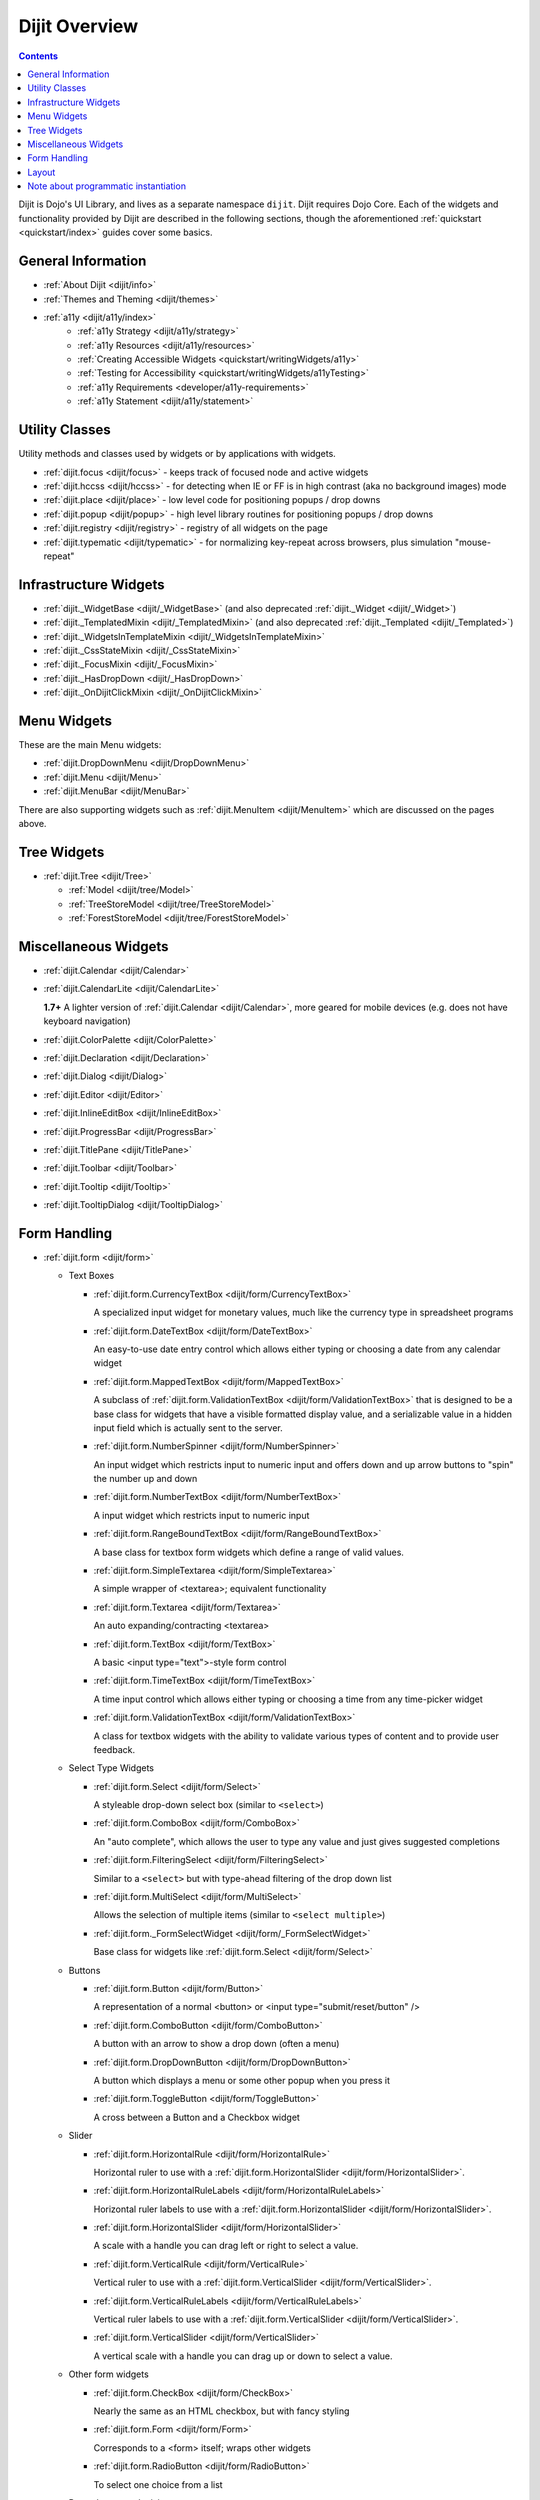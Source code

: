 .. _dijit/index:

==============
Dijit Overview
==============

.. contents::
   :depth: 2

Dijit is Dojo's UI Library, and lives as a separate namespace ``dijit``.
Dijit requires Dojo Core.
Each of the widgets and functionality provided by Dijit are described in the following sections,
though the aforementioned :ref:`quickstart <quickstart/index>` guides cover some basics.

General Information
===================
* :ref:`About Dijit <dijit/info>`
* :ref:`Themes and Theming <dijit/themes>`
* :ref:`a11y  <dijit/a11y/index>`
    * :ref:`a11y Strategy <dijit/a11y/strategy>`
    * :ref:`a11y Resources <dijit/a11y/resources>`
    * :ref:`Creating Accessible Widgets <quickstart/writingWidgets/a11y>`
    * :ref:`Testing for Accessibility <quickstart/writingWidgets/a11yTesting>`
    * :ref:`a11y Requirements <developer/a11y-requirements>`
    * :ref:`a11y Statement <dijit/a11y/statement>`

Utility Classes
===============

Utility methods and classes used by widgets or by applications with widgets.

* :ref:`dijit.focus <dijit/focus>` - keeps track of focused node and active widgets
* :ref:`dijit.hccss <dijit/hccss>` - for detecting when IE or FF is in high contrast (aka no background images) mode
* :ref:`dijit.place <dijit/place>` - low level code for positioning popups / drop downs
* :ref:`dijit.popup <dijit/popup>` - high level library routines for positioning popups / drop downs
* :ref:`dijit.registry <dijit/registry>` - registry of all widgets on the page
* :ref:`dijit.typematic <dijit/typematic>` - for normalizing key-repeat across browsers, plus simulation "mouse-repeat"

Infrastructure Widgets
======================
* :ref:`dijit._WidgetBase <dijit/_WidgetBase>` (and also deprecated :ref:`dijit._Widget <dijit/_Widget>`)
* :ref:`dijit._TemplatedMixin <dijit/_TemplatedMixin>` (and also deprecated :ref:`dijit._Templated <dijit/_Templated>`)
* :ref:`dijit._WidgetsInTemplateMixin <dijit/_WidgetsInTemplateMixin>`
* :ref:`dijit._CssStateMixin <dijit/_CssStateMixin>`
* :ref:`dijit._FocusMixin <dijit/_FocusMixin>`
* :ref:`dijit._HasDropDown <dijit/_HasDropDown>`
* :ref:`dijit._OnDijitClickMixin <dijit/_OnDijitClickMixin>`

Menu Widgets
============
These are the main Menu widgets:

* :ref:`dijit.DropDownMenu <dijit/DropDownMenu>`
* :ref:`dijit.Menu <dijit/Menu>`
* :ref:`dijit.MenuBar <dijit/MenuBar>`

There are also supporting widgets such as :ref:`dijit.MenuItem <dijit/MenuItem>` which are discussed
on the pages above.

Tree Widgets
============
* :ref:`dijit.Tree <dijit/Tree>`

  * :ref:`Model <dijit/tree/Model>`
  * :ref:`TreeStoreModel <dijit/tree/TreeStoreModel>`
  * :ref:`ForestStoreModel <dijit/tree/ForestStoreModel>`

Miscellaneous Widgets
=====================
* :ref:`dijit.Calendar <dijit/Calendar>`
* :ref:`dijit.CalendarLite <dijit/CalendarLite>`

  **1.7+** A lighter version of :ref:`dijit.Calendar <dijit/Calendar>`, more geared for mobile devices (e.g. does not 
  have keyboard navigation)

* :ref:`dijit.ColorPalette <dijit/ColorPalette>`
* :ref:`dijit.Declaration <dijit/Declaration>`
* :ref:`dijit.Dialog <dijit/Dialog>`
* :ref:`dijit.Editor <dijit/Editor>`
* :ref:`dijit.InlineEditBox <dijit/InlineEditBox>`
* :ref:`dijit.ProgressBar <dijit/ProgressBar>`
* :ref:`dijit.TitlePane <dijit/TitlePane>`
* :ref:`dijit.Toolbar <dijit/Toolbar>`
* :ref:`dijit.Tooltip <dijit/Tooltip>`
* :ref:`dijit.TooltipDialog <dijit/TooltipDialog>`


Form Handling
=============

* :ref:`dijit.form <dijit/form>`

  * Text Boxes

    * :ref:`dijit.form.CurrencyTextBox <dijit/form/CurrencyTextBox>`

      A specialized input widget for monetary values, much like the currency type in spreadsheet programs

    * :ref:`dijit.form.DateTextBox <dijit/form/DateTextBox>`

      An easy-to-use date entry control which allows either typing or choosing a date from any calendar widget

    * :ref:`dijit.form.MappedTextBox <dijit/form/MappedTextBox>`

      A subclass of :ref:`dijit.form.ValidationTextBox <dijit/form/ValidationTextBox>` that is designed to be a base class for widgets that have a visible formatted display value, and a serializable value in a hidden input field which is actually sent to the server.

    * :ref:`dijit.form.NumberSpinner <dijit/form/NumberSpinner>`

      An input widget which restricts input to numeric input and offers down and up arrow buttons to "spin" the number up and down

    * :ref:`dijit.form.NumberTextBox <dijit/form/NumberTextBox>`

      A input widget which restricts input to numeric input

    * :ref:`dijit.form.RangeBoundTextBox <dijit/form/RangeBoundTextBox>`

      A base class for textbox form widgets which define a range of valid values.

    * :ref:`dijit.form.SimpleTextarea <dijit/form/SimpleTextarea>`

      A simple wrapper of <textarea>; equivalent functionality

    * :ref:`dijit.form.Textarea <dijit/form/Textarea>`

      An auto expanding/contracting <textarea>

    * :ref:`dijit.form.TextBox <dijit/form/TextBox>`

      A basic <input type="text">-style form control

    * :ref:`dijit.form.TimeTextBox <dijit/form/TimeTextBox>`

      A time input control which allows either typing or choosing a time from any time-picker widget

    * :ref:`dijit.form.ValidationTextBox <dijit/form/ValidationTextBox>`

      A class for textbox widgets with the ability to validate various types of content and to provide user feedback.

  * Select Type Widgets

    * :ref:`dijit.form.Select <dijit/form/Select>`

      A styleable drop-down select box (similar to ``<select>``)

    * :ref:`dijit.form.ComboBox <dijit/form/ComboBox>`

      An "auto complete", which allows the user to type any value and just gives suggested completions

    * :ref:`dijit.form.FilteringSelect <dijit/form/FilteringSelect>`

      Similar to a ``<select>`` but with type-ahead filtering of the drop down list

    * :ref:`dijit.form.MultiSelect <dijit/form/MultiSelect>`

      Allows the selection of multiple items (similar to ``<select multiple>``)

    * :ref:`dijit.form._FormSelectWidget <dijit/form/_FormSelectWidget>`

      Base class for widgets like :ref:`dijit.form.Select <dijit/form/Select>`


  * Buttons

    * :ref:`dijit.form.Button <dijit/form/Button>`

      A representation of a normal <button> or <input type="submit/reset/button" />

    * :ref:`dijit.form.ComboButton <dijit/form/ComboButton>`

      A button with an arrow to show a drop down (often a menu)

    * :ref:`dijit.form.DropDownButton <dijit/form/DropDownButton>`

      A button which displays a menu or some other popup when you press it

    * :ref:`dijit.form.ToggleButton <dijit/form/ToggleButton>`

      A cross between a Button and a Checkbox widget

  * Slider

    * :ref:`dijit.form.HorizontalRule <dijit/form/HorizontalRule>`

      Horizontal ruler to use with a :ref:`dijit.form.HorizontalSlider <dijit/form/HorizontalSlider>`.

    * :ref:`dijit.form.HorizontalRuleLabels <dijit/form/HorizontalRuleLabels>`

      Horizontal ruler labels to use with a :ref:`dijit.form.HorizontalSlider <dijit/form/HorizontalSlider>`.

    * :ref:`dijit.form.HorizontalSlider <dijit/form/HorizontalSlider>`

      A scale with a handle you can drag left or right to select a value.

    * :ref:`dijit.form.VerticalRule <dijit/form/VerticalRule>`

      Vertical ruler to use with a :ref:`dijit.form.VerticalSlider <dijit/form/VerticalSlider>`.

    * :ref:`dijit.form.VerticalRuleLabels <dijit/form/VerticalRuleLabels>`

      Vertical ruler labels to use with a :ref:`dijit.form.VerticalSlider <dijit/form/VerticalSlider>`.

    * :ref:`dijit.form.VerticalSlider <dijit/form/VerticalSlider>`

      A vertical scale with a handle you can drag up or down to select a value.

  * Other form widgets

    * :ref:`dijit.form.CheckBox <dijit/form/CheckBox>`

      Nearly the same as an HTML checkbox, but with fancy styling

    * :ref:`dijit.form.Form <dijit/form/Form>`

      Corresponds to a <form> itself; wraps other widgets

    * :ref:`dijit.form.RadioButton <dijit/form/RadioButton>`

      To select one choice from a list

  * Base classes and mixins

    * :ref:`dijit.form._FormWidget <dijit/form/_FormWidget>`

      Base class for all form widgets

    * :ref:`dijit.form._FormValueWidget <dijit/form/_FormValueWidget>`

      Base class for form widgets with a value


Layout
======

* :ref:`dijit.layout <dijit/layout>`

  * :ref:`dijit.layout._LayoutWidget <dijit/layout/_LayoutWidget>`
  * :ref:`dijit.layout.AccordionContainer <dijit/layout/AccordionContainer>`
  * :ref:`dijit.layout.BorderContainer <dijit/layout/BorderContainer>`
  * :ref:`dijit.layout.ContentPane <dijit/layout/ContentPane>`
  * :ref:`dijit.layout.LinkPane <dijit/layout/LinkPane>`
  * :ref:`dijit.layout.StackContainer <dijit/layout/StackContainer>`
  * :ref:`dijit.layout.TabContainer <dijit/layout/TabContainer>`


Note about programmatic instantiation
=====================================

For most of the dijit widgets, you can provide a ``refNode`` which is a placeholder to position your node.
Beware that any attribute set on it (form action, input value, etc.) won't be taken into account.
If you want to degrade nicely and have a non-JS compatible version of your site and avoid duplicating attributes
on controls and on instantiation, you should use ``dojo.parser``:

.. js ::

 // All attributes of myNode will be preserved in the widget
 dojo.parser.instantiate([ myNode ], {
   data-dojo-type: "dijit.form.ValidationTextBox",
   dojoSpecificAttr1: value,
   dojoSpecificAttr2: value
 })
